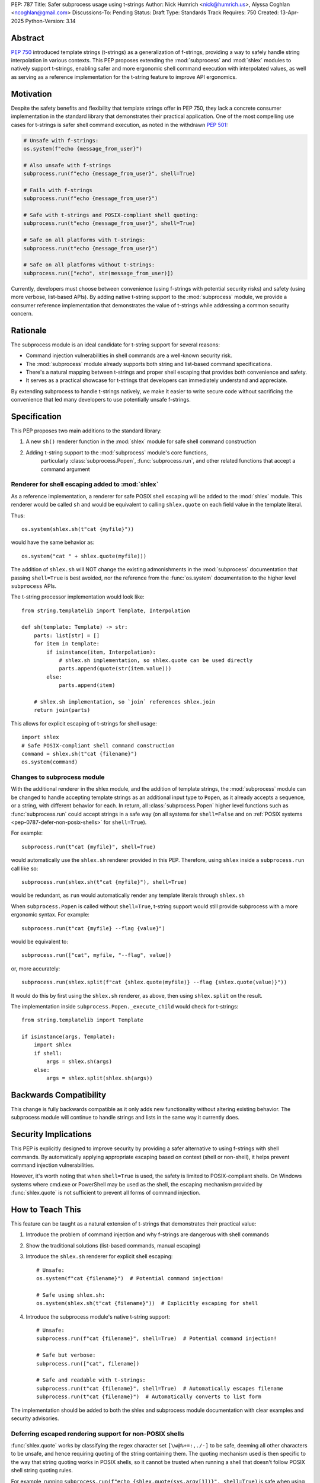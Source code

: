 PEP: 787
Title: Safer subprocess usage using t-strings
Author: Nick Humrich <nick@humrich.us>, Alyssa Coghlan <ncoghlan@gmail.com>
Discussions-To: Pending
Status: Draft
Type: Standards Track
Requires: 750
Created: 13-Apr-2025
Python-Version: 3.14

Abstract
========

:pep:`750` introduced template strings (t-strings) as a generalization of f-strings,
providing a way to safely handle string interpolation in various contexts. This PEP
proposes extending the :mod:`subprocess` and :mod:`shlex` modules to natively support t-strings, enabling
safer and more ergonomic shell command execution with interpolated values, as well as
serving as a reference implementation for the t-string feature to improve API ergonomics.

Motivation
==========

Despite the safety benefits and flexibility that template strings offer in PEP 750,
they lack a concrete consumer implementation in the standard library that demonstrates
their practical application. One of the most compelling use cases for t-strings is safer
shell command execution, as noted in the withdrawn :pep:`501`:

.. code-block:: python

    # Unsafe with f-strings:
    os.system(f"echo {message_from_user}")

    # Also unsafe with f-strings
    subprocess.run(f"echo {message_from_user}", shell=True)

    # Fails with f-strings
    subprocess.run(f"echo {message_from_user}")

    # Safe with t-strings and POSIX-compliant shell quoting:
    subprocess.run(t"echo {message_from_user}", shell=True)

    # Safe on all platforms with t-strings:
    subprocess.run(t"echo {message_from_user}")

    # Safe on all platforms without t-strings:
    subprocess.run(["echo", str(message_from_user)])

Currently, developers must choose between convenience (using f-strings with potential
security risks) and safety (using more verbose, list-based APIs). By adding native t-string
support to the :mod:`subprocess` module, we provide a consumer reference implementation that
demonstrates the value of t-strings while addressing a common security concern.

Rationale
=========

The subprocess module is an ideal candidate for t-string support for several reasons:

* Command injection vulnerabilities in shell commands are a well-known security risk.
* The :mod:`subprocess` module already supports both string and list-based command specifications.
* There's a natural mapping between t-strings and proper shell escaping that provides both convenience and safety.
* It serves as a practical showcase for t-strings that developers can immediately understand and appreciate.

By extending subprocess to handle t-strings natively, we make it easier to write secure code without sacrificing
the convenience that led many developers to use potentially unsafe f-strings.

Specification
=============

This PEP proposes two main additions to the standard library:

#. A new ``sh()`` renderer function in the :mod:`shlex` module for safe shell command construction
#. Adding t-string support to the :mod:`subprocess` module's core functions,
    particularly :class:`subprocess.Popen`, :func:`subprocess.run`, and other related functions
    that accept a command argument


Renderer for shell escaping added to :mod:`shlex`
-------------------------------------------------

As a reference implementation, a renderer for safe POSIX shell escaping will be added to
the :mod:`shlex` module. This renderer would be called ``sh`` and would be equivalent to
calling ``shlex.quote`` on each field value in the template literal.

Thus::

  os.system(shlex.sh(t"cat {myfile}"))

would have the same behavior as::

  os.system("cat " + shlex.quote(myfile)))


The addition of ``shlex.sh`` will NOT change the existing admonishments in the
:mod:`subprocess` documentation that passing ``shell=True`` is best avoided, nor the
reference from the :func:`os.system` documentation to the higher level ``subprocess`` APIs.

The t-string processor implementation would look like::

    from string.templatelib import Template, Interpolation

    def sh(template: Template) -> str:
        parts: list[str] = []
        for item in template:
            if isinstance(item, Interpolation):
                # shlex.sh implementation, so shlex.quote can be used directly
                parts.append(quote(str(item.value)))
            else:
                parts.append(item)

        # shlex.sh implementation, so `join` references shlex.join
        return join(parts)

This allows for explicit escaping of t-strings for shell usage::

    import shlex
    # Safe POSIX-compliant shell command construction
    command = shlex.sh(t"cat {filename}")
    os.system(command)

Changes to subprocess module
----------------------------

With the additional renderer in the shlex module, and the addition of template strings,
the :mod:`subprocess` module can be changed to handle accepting template strings
as an additional input type to ``Popen``, as it already accepts a sequence, or a string,
with different behavior for each. In return, all :class:`subprocess.Popen` higher level
functions such as :func:`subprocess.run` could accept strings in a safe way
(on all systems for ``shell=False`` and on :ref:`POSIX systems <pep-0787-defer-non-posix-shells>` for ``shell=True``).

For example::

  subprocess.run(t"cat {myfile}", shell=True)

would automatically use the ``shlex.sh`` renderer provided in this PEP. Therefore, using
``shlex`` inside a ``subprocess.run`` call like so::

  subprocess.run(shlex.sh(t"cat {myfile}"), shell=True)

would be redundant, as ``run`` would automatically render any template literals
through ``shlex.sh``

When ``subprocess.Popen`` is called without ``shell=True``, t-string support would still
provide subprocess with a more ergonomic syntax. For example::

  subprocess.run(t"cat {myfile} --flag {value}")

would be equivalent to::

  subprocess.run(["cat", myfile, "--flag", value])

or, more accurately::

  subprocess.run(shlex.split(f"cat {shlex.quote(myfile)} --flag {shlex.quote(value)}"))

It would do this by first using the ``shlex.sh`` renderer, as above, then using
``shlex.split`` on the result.

The implementation inside ``subprocess.Popen._execute_child`` would check for t-strings::

    from string.templatelib import Template

    if isinstance(args, Template):
        import shlex
        if shell:
            args = shlex.sh(args)
        else:
            args = shlex.split(shlex.sh(args))

Backwards Compatibility
=======================

This change is fully backwards compatible as it only adds new functionality without altering existing behavior.
The subprocess module will continue to handle strings and lists in the same way it currently does.

Security Implications
=====================

This PEP is explicitly designed to improve security by providing a safer alternative to using
f-strings with shell commands. By automatically applying appropriate escaping based on context
(shell or non-shell), it helps prevent command injection vulnerabilities.

However, it's worth noting that when ``shell=True`` is used, the safety is limited to
POSIX-compliant shells. On Windows systems where cmd.exe or PowerShell may be used as the shell,
the escaping mechanism provided by :func:`shlex.quote` is not sufficient to prevent all forms
of command injection.

How to Teach This
=================

This feature can be taught as a natural extension of t-strings that demonstrates their practical value:

1. Introduce the problem of command injection and why f-strings are dangerous with shell commands
2. Show the traditional solutions (list-based commands, manual escaping)
3. Introduce the ``shlex.sh`` renderer for explicit shell escaping::

       # Unsafe:
       os.system(f"cat {filename}")  # Potential command injection!

       # Safe using shlex.sh:
       os.system(shlex.sh(t"cat {filename}"))  # Explicitly escaping for shell

4. Introduce the subprocess module's native t-string support::

       # Unsafe:
       subprocess.run(f"cat {filename}", shell=True)  # Potential command injection!

       # Safe but verbose:
       subprocess.run(["cat", filename])

       # Safe and readable with t-strings:
       subprocess.run(t"cat {filename}", shell=True)  # Automatically escapes filename
       subprocess.run(t"cat {filename}")  # Automatically converts to list form

The implementation should be added to both the shlex and subprocess module documentation with clear
examples and security advisories.

.. _pep-0787-defer-non-posix-shells:

Deferring escaped rendering support for non-POSIX shells
--------------------------------------------------------

:func:`shlex.quote` works by classifying the regex character set ``[\w@%+=:,./-]`` to be
safe, deeming all other characters to be unsafe, and hence requiring quoting of the string
containing them. The quoting mechanism used is then specific to the way that string quoting
works in POSIX shells, so it cannot be trusted when running a shell that doesn't follow
POSIX shell string quoting rules.

For example, running ``subprocess.run(f"echo {shlex.quote(sys.argv[1])}", shell=True)`` is
safe when using a shell that follows POSIX quoting rules:

.. code-block:: console

    $ cat > run_quoted.py
    import sys, shlex, subprocess
    subprocess.run(f"echo {shlex.quote(sys.argv[1])}", shell=True)
    $ python3 run_quoted.py pwd
    pwd
    $ python3 run_quoted.py '; pwd'
    ; pwd
    $ python3 run_quoted.py "'pwd'"
    'pwd'

but remains unsafe when running a shell from Python invokes ``cmd.exe`` (or Powershell):

.. code-block:: powershell

    S:\> echo import sys, shlex, subprocess > run_quoted.py
    S:\> echo subprocess.run(f"echo {shlex.quote(sys.argv[1])}", shell=True) >> run_quoted.py
    S:\> type run_quoted.py
    import sys, shlex, subprocess
    subprocess.run(f"echo {shlex.quote(sys.argv[1])}", shell=True)
    S:\> python3 run_quoted.py "echo OK"
    'echo OK'
    S:\> python3 run_quoted.py "'& echo Oh no!"
    ''"'"'
    Oh no!'

Resolving this standard library limitation is beyond the scope of this PEP.

Copyright
=========

This document is placed in the public domain or under the
CC0-1.0-Universal license, whichever is more permissive.
